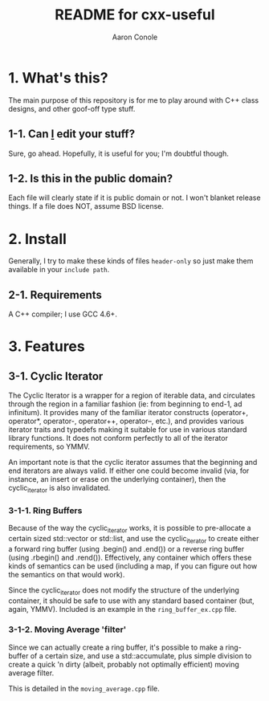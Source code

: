 #+TITLE:       README for cxx-useful
#+AUTHOR:      Aaron Conole
#+EMAIL:       apconole@yahoo.com
#+STARTUP:     content
#+Last Update: 2014-11-09@11:4s1

* 1. What's this?

The main purpose of this repository is for me to play around with C++ class designs, and other goof-off type stuff.

** 1-1. Can _I_ edit your stuff?

Sure, go ahead. Hopefully, it is useful for you; I'm doubtful though.

** 1-2. Is this in the public domain?

Each file will clearly state if it is public domain or not. I won't blanket release things. If a file does NOT, assume BSD license.

* 2. Install

Generally, I try to make these kinds of files =header-only= so just make them available in your =include path=. 

** 2-1. Requirements

A C++ compiler; I use GCC 4.6+.

* 3. Features

** 3-1. Cyclic Iterator

The Cyclic Iterator is a wrapper for a region of iterable data, and circulates through the
region in a familiar fashion (ie: from beginning to end-1, ad infinitum). It provides many
of the familiar iterator constructs (operator+, operator*, operator-, operator++, 
operator--, etc.), and provides various iterator traits and typedefs making it suitable for
use in various standard library functions. It does not conform perfectly to all of the 
iterator requirements, so YMMV.

An important note is that the cyclic iterator assumes that the beginning and end iterators
are always valid. If either one could become invalid (via, for instance, an insert or erase
on the underlying container), then the cyclic_iterator is also invalidated.

*** 3-1-1. Ring Buffers

Because of the way the cyclic_iterator works, it is possible to pre-allocate a certain
sized std::vector or std::list, and use the cyclic_iterator to create either a forward
ring buffer (using .begin() and .end()) or a reverse ring buffer (using .rbegin() and
.rend()). Effectively, any container which offers these kinds of semantics can be used
(including a map, if you can figure out how the semantics on that would work).

Since the cyclic_iterator does not modify the structure of the underlying container, it
should be safe to use with any standard based container (but, again, YMMV). Included is
an example in the =ring_buffer_ex.cpp= file.

*** 3-1-2. Moving Average 'filter'

Since we can actually create a ring buffer, it's possible to make a ring-buffer of a
certain size, and use a std::accumulate, plus simple division to create a quick 'n 
dirty (albeit, probably not optimally efficient) moving average filter.

This is detailed in the =moving_average.cpp= file.
